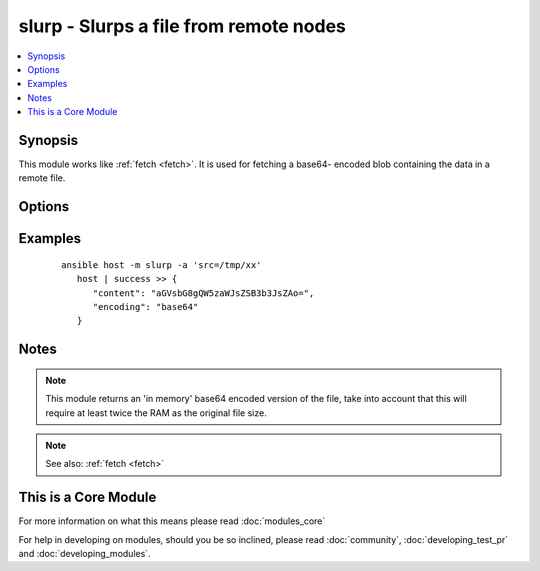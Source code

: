 .. _slurp:


slurp - Slurps a file from remote nodes
+++++++++++++++++++++++++++++++++++++++



.. contents::
   :local:
   :depth: 1


Synopsis
--------

This module works like :ref:`fetch <fetch>`. It is used for fetching a base64- encoded blob containing the data in a remote file.




Options
-------

.. raw:: html

    <table border=1 cellpadding=4>
    <tr>
    <th class="head">parameter</th>
    <th class="head">required</th>
    <th class="head">default</th>
    <th class="head">choices</th>
    <th class="head">comments</th>
    </tr>
            <tr>
    <td>src<br/><div style="font-size: small;"></div></td>
    <td>yes</td>
    <td></td>
        <td><ul></ul></td>
        <td><div>The file on the remote system to fetch. This <em>must</em> be a file, not a directory.</div></td></tr>
        </table>
    </br>



Examples
--------

 ::

    ansible host -m slurp -a 'src=/tmp/xx'
       host | success >> {
          "content": "aGVsbG8gQW5zaWJsZSB3b3JsZAo=", 
          "encoding": "base64"
       }


Notes
-----

.. note:: This module returns an 'in memory' base64 encoded version of the file, take into account that this will require at least twice the RAM as the original file size.
.. note:: See also: :ref:`fetch <fetch>`


    
This is a Core Module
---------------------

For more information on what this means please read :doc:`modules_core`

    
For help in developing on modules, should you be so inclined, please read :doc:`community`, :doc:`developing_test_pr` and :doc:`developing_modules`.

